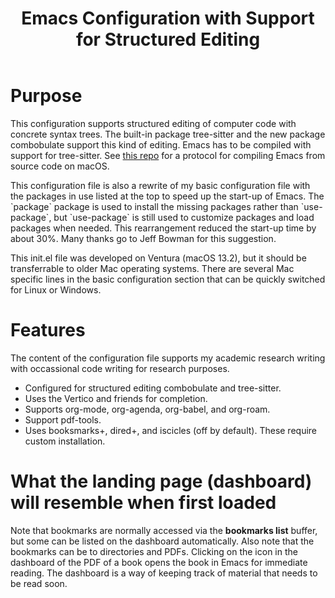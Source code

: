 #+Title: Emacs Configuration with Support for Structured Editing

* Purpose

This configuration supports structured editing of computer code with concrete syntax trees. 
The built-in package tree-sitter and the new package combobulate support this kind of editing.
Emacs has to be compiled with support for tree-sitter.
See [[https://github.com/MooersLab/emacs30macos13treesitter][this repo]] for a protocol for compiling Emacs from source code on macOS.

This configuration file is also a rewrite of my basic configuration file with the packages in use listed at the top to speed up the start-up of Emacs.
The `package` package is used to install the missing packages rather than `use-package`, but `use-package` is still used to customize packages and load packages when needed.
This rearrangement reduced the start-up time by about 30%.
Many thanks go to Jeff Bowman for this suggestion.

This init.el file was developed on Ventura (macOS 13.2), but it should be transferrable to older Mac operating systems.
There are several Mac specific lines in the basic configuration section that can be quickly switched for Linux or Windows.


* Features

The content of the configuration file supports my academic research writing with occassional code writing for research purposes.

- Configured for structured editing combobulate and tree-sitter.
- Uses the Vertico and friends for completion.
- Supports org-mode, org-agenda, org-babel, and org-roam.
- Support pdf-tools.
- Uses booksmarks+, dired+, and iscicles (off by default). These require custom installation.  

* What the landing page (dashboard) will resemble when first loaded
#+attr_html: :width 300px
#+attr_latex: :width 370px
[[./emacs30dashboard.png]]

Note that bookmarks are normally accessed via the *bookmarks list* buffer, but some can be listed on the dashboard automatically.
Also note that the bookmarks can be to directories and PDFs.
Clicking on the icon in the dashboard of the PDF of a book opens the book in Emacs for immediate reading. 
The dashboard is a way of keeping track of material that needs to be read soon.
